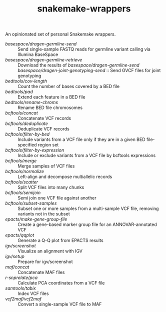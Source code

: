 #+TITLE: snakemake-wrappers

An opinionated set of personal Snakemake wrappers.

- [[basespace/dragen-germline-send][basespace/dragen-germline-send]] :: Send single-sample FASTQ reads for germline variant calling via Illumina BaseSpace
- [[basespace/dragen-germline-retrieve][basespace/dragen-germline-retrieve]] :: Download the results of [[basespace/dragen-germline-send][basespace/dragen-germline-send]]
  [[basespace/dragen-joint-genotyping-send][basespace/dragen-joint-genotyping-send]] :: Send GVCF files for joint genotyping
- [[bedtools/cov-length][bedtools/cov-length]] :: Count the number of bases covered by a BED file
- [[bedtools/pad][bedtools/pad]] :: Extend each feature in a BED file
- [[bedtools/rename-chroms][bedtools/rename-chroms]] :: Rename BED file chromosomes
- [[bcftools/concat][bcftools/concat]] :: Concatenate VCF records
- [[bcftools/deduplicate][bcftools/deduplicate]] :: Deduplicate VCF records
- [[bcftools/filter-by-bed][bcftools/filter-by-bed]] :: Include variants from a VCF file only if they are in a given BED file-specified region set
- [[bcftools/filter-by-expression][bcftools/filter-by-expression]] :: Include or exclude variants from a VCF file by bcftools expressions
- [[bcftools/merge][bcftools/merge]] :: Merge samples of VCF files
- [[bcftools/normalize][bcftools/normalize]] :: Left-align and decompose multiallelic records
- [[bcftools/scatter][bcftools/scatter]] :: Split VCF files into many chunks
- [[bcftools/semijoin][bcftools/semijoin]] :: Semi join one VCF file against another
- [[bcftools/subset-samples][bcftools/subset-samples]] :: Subset one or more samples from a multi-sample VCF file, removing variants not in the subset
- [[epacts/make-gene-group-file][epacts/make-gene-group-file]] :: Create a gene-based marker group file for an ANNOVAR-annotated VCF
- [[epacts/qqplot][epacts/qqplot]] :: Generate a Q-Q plot from EPACTS results
- [[igv/screenshot][igv/screenshot]] :: Visualize an alignment with IGV
- [[igv/screenshot][igv/setup]] :: Prepare for igv/screenshot
- [[maf/concat][maf/concat]] :: Concatenate MAF files
- [[r-snprelate/pca][r-snprelate/pca]] :: Calculate PCA coordinates from a VCF file
- [[samtools/tabix][samtools/tabix]] :: Index VCF files
- [[vcf2maf/vcf2maf][vcf2maf/vcf2maf]] :: Convert a single-sample VCF file to MAF
